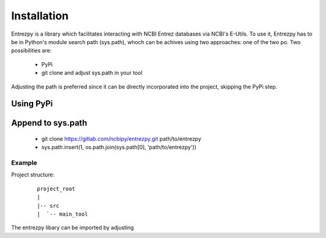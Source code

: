 Installation
============

Entrezpy is a library which facilitates interacting with NCBI Entrez databases
via NCBI's E-Utils. To use it, Entrezpy has to be in Python's module search
path (sys.path), whoch can be achives using two approaches:
one of the two po. Two possibilities are:

  - PyPi
  - git clone and adjust sys.path in your tool

Adjusting the path is preferred since it can be directly incorporated into the
project, skipping the PyPi step.

Using PyPi
----------


Append to sys.path
------------------
 - git clone https://gitlab.com/ncbipy/entrezpy.git path/to/entrezpy
 - sys.path.insert(1, os.path.join(sys.path[0], 'path/to/entrezpy'))

Example
~~~~~~~
Project structure:

  ::

    project_root
    |
    |-- src
    |  `-- main_tool

The entrezpy libary can be imported by adjusting
